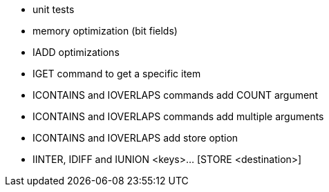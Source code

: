 * unit tests
* memory optimization (bit fields)
* IADD optimizations
* IGET command to get a specific item
* ICONTAINS and IOVERLAPS commands add COUNT argument
* ICONTAINS and IOVERLAPS commands add multiple arguments
* ICONTAINS and IOVERLAPS add store option
* IINTER, IDIFF and IUNION <keys>... [STORE <destination>]